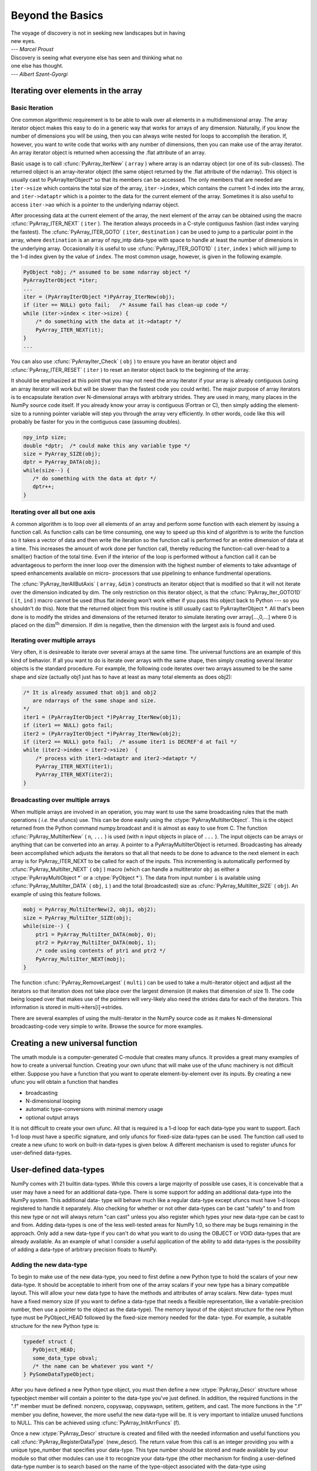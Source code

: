 *****************
Beyond the Basics
*****************

|    The voyage of discovery is not in seeking new landscapes but in having
|    new eyes. 
|    --- *Marcel Proust* 

|    Discovery is seeing what everyone else has seen and thinking what no
|    one else has thought. 
|    --- *Albert Szent-Gyorgi* 


Iterating over elements in the array
====================================

.. _`sec:array_iterator`:

Basic Iteration
---------------

One common algorithmic requirement is to be able to walk over all
elements in a multidimensional array. The array iterator object makes
this easy to do in a generic way that works for arrays of any
dimension. Naturally, if you know the number of dimensions you will be
using, then you can always write nested for loops to accomplish the
iteration. If, however, you want to write code that works with any
number of dimensions, then you can make use of the array iterator. An
array iterator object is returned when accessing the .flat attribute
of an array. 

.. index::
   single: array iterator

Basic usage is to call :cfunc:`PyArray_IterNew` ( ``array`` ) where array
is an ndarray object (or one of its sub-classes). The returned object
is an array-iterator object (the same object returned by the .flat
attribute of the ndarray). This object is usually cast to
PyArrayIterObject* so that its members can be accessed. The only
members that are needed are ``iter->size`` which contains the total
size of the array, ``iter->index``, which contains the current 1-d
index into the array, and ``iter->dataptr`` which is a pointer to the
data for the current element of the array.  Sometimes it is also
useful to access ``iter->ao`` which is a pointer to the underlying
ndarray object. 

After processing data at the current element of the array, the next
element of the array can be obtained using the macro
:cfunc:`PyArray_ITER_NEXT` ( ``iter`` ). The iteration always proceeds in a
C-style contiguous fashion (last index varying the fastest). The
:cfunc:`PyArray_ITER_GOTO` ( ``iter``, ``destination`` ) can be used to
jump to a particular point in the array, where ``destination`` is an
array of npy_intp data-type with space to handle at least the number
of dimensions in the underlying array. Occasionally it is useful to
use :cfunc:`PyArray_ITER_GOTO1D` ( ``iter``, ``index`` ) which will jump
to the 1-d index given by the value of ``index``. The most common
usage, however, is given in the following example. 

.. code-block:: c

    PyObject *obj; /* assumed to be some ndarray object */
    PyArrayIterObject *iter;
    ...
    iter = (PyArrayIterObject *)PyArray_IterNew(obj);
    if (iter == NULL) goto fail;   /* Assume fail has clean-up code */
    while (iter->index < iter->size) {
        /* do something with the data at it->dataptr */
        PyArray_ITER_NEXT(it);
    }
    ...

You can also use :cfunc:`PyArrayIter_Check` ( ``obj`` ) to ensure you have
an iterator object and :cfunc:`PyArray_ITER_RESET` ( ``iter`` ) to reset an
iterator object back to the beginning of the array. 

It should be emphasized at this point that you may not need the array
iterator if your array is already contiguous (using an array iterator
will work but will be slower than the fastest code you could write).
The major purpose of array iterators is to encapsulate iteration over
N-dimensional arrays with arbitrary strides. They are used in many,
many places in the NumPy source code itself. If you already know your
array is contiguous (Fortran or C), then simply adding the element-
size to a running pointer variable will step you through the array
very efficiently. In other words, code like this will probably be
faster for you in the contiguous case (assuming doubles). 

.. code-block:: c

    npy_intp size;
    double *dptr;  /* could make this any variable type */
    size = PyArray_SIZE(obj);
    dptr = PyArray_DATA(obj);
    while(size--) {
       /* do something with the data at dptr */
       dptr++;
    }


Iterating over all but one axis
-------------------------------

A common algorithm is to loop over all elements of an array and
perform some function with each element by issuing a function call. As
function calls can be time consuming, one way to speed up this kind of
algorithm is to write the function so it takes a vector of data and
then write the iteration so the function call is performed for an
entire dimension of data at a time. This increases the amount of work
done per function call, thereby reducing the function-call over-head
to a small(er) fraction of the total time. Even if the interior of the
loop is performed without a function call it can be advantageous to
perform the inner loop over the dimension with the highest number of
elements to take advantage of speed enhancements available on micro-
processors that use pipelining to enhance fundmental operations. 

The :cfunc:`PyArray_IterAllButAxis` ( ``array``, ``&dim`` ) constructs an
iterator object that is modified so that it will not iterate over the
dimension indicated by dim. The only restriction on this iterator
object, is that the :cfunc:`PyArray_Iter_GOTO1D` ( ``it``, ``ind`` ) macro
cannot be used (thus flat indexing won't work either if you pass this
object back to Python --- so you shouldn't do this). Note that the
returned object from this routine is still usually cast to
PyArrayIterObject \*. All that's been done is to modify the strides
and dimensions of the returned iterator to simulate iterating over
array[...,0,...] where 0 is placed on the
:math:`\textrm{dim}^{\textrm{th}}` dimension. If dim is negative, then
the dimension with the largest axis is found and used. 


Iterating over multiple arrays
------------------------------

Very often, it is desireable to iterate over several arrays at the
same time. The universal functions are an example of this kind of
behavior. If all you want to do is iterate over arrays with the same
shape, then simply creating several iterator objects is the standard
procedure. For example, the following code iterates over two arrays
assumed to be the same shape and size (actually obj1 just has to have
at least as many total elements as does obj2): 

.. code-block:: c

    /* It is already assumed that obj1 and obj2
       are ndarrays of the same shape and size.
    */
    iter1 = (PyArrayIterObject *)PyArray_IterNew(obj1);
    if (iter1 == NULL) goto fail;
    iter2 = (PyArrayIterObject *)PyArray_IterNew(obj2);
    if (iter2 == NULL) goto fail;  /* assume iter1 is DECREF'd at fail */
    while (iter2->index < iter2->size)  {
        /* process with iter1->dataptr and iter2->dataptr */
        PyArray_ITER_NEXT(iter1);
        PyArray_ITER_NEXT(iter2);
    }


Broadcasting over multiple arrays
---------------------------------

.. index::
   single: broadcasting

When multiple arrays are involved in an operation, you may want to use the same
broadcasting rules that the math operations ( *i.e.* the ufuncs) use. This can
be done easily using the :ctype:`PyArrayMultiIterObject`.  This is the object
returned from the Python command numpy.broadcast and it is almost as easy to
use from C. The function :cfunc:`PyArray_MultiIterNew` ( ``n``, ``...`` ) is
used (with ``n`` input objects in place of ``...`` ). The input objects can be
arrays or anything that can be converted into an array. A pointer to a
PyArrayMultiIterObject is returned.  Broadcasting has already been accomplished
which adjusts the iterators so that all that needs to be done to advance to the
next element in each array is for PyArray_ITER_NEXT to be called for each of
the inputs. This incrementing is automatically performed by
:cfunc:`PyArray_MultiIter_NEXT` ( ``obj`` ) macro (which can handle a
multiterator ``obj`` as either a :ctype:`PyArrayMultiObject *` or a
:ctype:`PyObject *`). The data from input number ``i`` is available using
:cfunc:`PyArray_MultiIter_DATA` ( ``obj``, ``i`` ) and the total (broadcasted)
size as :cfunc:`PyArray_MultiIter_SIZE` ( ``obj``). An example of using this
feature follows. 

.. code-block:: c

    mobj = PyArray_MultiIterNew(2, obj1, obj2);
    size = PyArray_MultiIter_SIZE(obj);
    while(size--) {
        ptr1 = PyArray_MultiIter_DATA(mobj, 0);
        ptr2 = PyArray_MultiIter_DATA(mobj, 1);
        /* code using contents of ptr1 and ptr2 */
        PyArray_MultiIter_NEXT(mobj);
    }

The function :cfunc:`PyArray_RemoveLargest` ( ``multi`` ) can be used to
take a multi-iterator object and adjust all the iterators so that
iteration does not take place over the largest dimension (it makes
that dimension of size 1). The code being looped over that makes use
of the pointers will very-likely also need the strides data for each
of the iterators. This information is stored in
multi->iters[i]->strides. 

.. index::
   single: array iterator

There are several examples of using the multi-iterator in the NumPy
source code as it makes N-dimensional broadcasting-code very simple to
write. Browse the source for more examples. 

.. _`sec:Creating-a-new`:

Creating a new universal function
=================================

.. index::
   pair: ufunc; adding new

The umath module is a computer-generated C-module that creates many
ufuncs. It provides a great many examples of how to create a universal
function. Creating your own ufunc that will make use of the ufunc
machinery is not difficult either. Suppose you have a function that
you want to operate element-by-element over its inputs. By creating a
new ufunc you will obtain a function that handles 

- broadcasting

- N-dimensional looping

- automatic type-conversions with minimal memory usage

- optional output arrays

It is not difficult to create your own ufunc. All that is required is
a 1-d loop for each data-type you want to support. Each 1-d loop must
have a specific signature, and only ufuncs for fixed-size data-types
can be used. The function call used to create a new ufunc to work on
built-in data-types is given below. A different mechanism is used to
register ufuncs for user-defined data-types. 

.. cfunction:: PyObject *PyUFunc_FromFuncAndData( PyUFuncGenericFunction* func, void** data, char* types, int ntypes, int nin, int nout, int identity, char* name, char* doc, int check_return)

    *func*

        A pointer to an array of 1-d functions to use. This array must be at
        least ntypes long. Each entry in the array must be a ``PyUFuncGenericFunction`` function. This function has the following signature. An example of a
        valid 1d loop function is also given.
    
        .. cfunction:: void loop1d(char** args, npy_intp* dimensions, npy_intp* steps, void* data)
    
        *args*

            An array of pointers to the actual data for the input and output
            arrays. The input arguments are given first followed by the output
            arguments.
        
        *dimensions*

            A pointer to the size of the dimension over which this function is
            looping.
        
        *steps*

            A pointer to the number of bytes to jump to get to the
            next element in this dimension for each of the input and
            output arguments.
        
        *data*

            Arbitrary data (extra arguments, function names, *etc.* )
            that can be stored with the ufunc and will be passed in
            when it is called.
    
        .. code-block:: c
        
            static void
            double_add(char *args, npy_intp *dimensions, npy_intp *steps, void *extra)
            {
                npy_intp i;
                npy_intp is1=steps[0], is2=steps[1];
                npy_intp os=steps[2], n=dimensions[0];
                char *i1=args[0], *i2=args[1], *op=args[2];
                for (i=0; i<n; i++) {
                    *((double *)op) = *((double *)i1) + \
                                      *((double *)i2);
                    i1 += is1; i2 += is2; op += os;
                 }
            }
    
    *data*

        An array of data. There should be ntypes entries (or NULL) --- one for
        every loop function defined for this ufunc. This data will be passed
        in to the 1-d loop. One common use of this data variable is to pass in
        an actual function to call to compute the result when a generic 1-d
        loop (e.g. :cfunc:`PyUFunc_d_d`) is being used.
    
    *types*

        An array of type-number signatures (type ``char`` ). This
        array should be of size (nin+nout)*ntypes and contain the
        data-types for the corresponding 1-d loop. The inputs should
        be first followed by the outputs. For example, suppose I have
        a ufunc that supports 1 integer and 1 double 1-d loop
        (length-2 func and data arrays) that takes 2 inputs and
        returns 1 output that is always a complex double, then the
        types array would be
    
        
        The bit-width names can also be used (e.g. :cdata:`NPY_INT32`,
        :cdata:`NPY_COMPLEX128` ) if desired.
    
    *ntypes*

        The number of data-types supported. This is equal to the number of 1-d
        loops provided.
    
    *nin*

        The number of input arguments.
    
    *nout*

        The number of output arguments.
    
    *identity*

        Either :cdata:`PyUFunc_One`, :cdata:`PyUFunc_Zero`, :cdata:`PyUFunc_None`.
        This specifies what should be returned when an empty array is
        passed to the reduce method of the ufunc.
    
    *name*

        A ``NULL`` -terminated string providing the name of this ufunc
        (should be the Python name it will be called).
    
    *doc*

        A documentation string for this ufunc (will be used in generating the
        response to ``{ufunc_name}.__doc__``). Do not include the function
        signature or the name as this is generated automatically.
    
    *check_return*

        Not presently used, but this integer value does get set in the
        structure-member of similar name.
    
    .. index::
       pair: ufunc; adding new

    The returned ufunc object is a callable Python object. It should be
    placed in a (module) dictionary under the same name as was used in the
    name argument to the ufunc-creation routine. The following example is
    adapted from the umath module
    
    .. code-block:: c

        static PyUFuncGenericFunction atan2_functions[]=\
            {PyUFunc_ff_f, PyUFunc_dd_d,
             PyUFunc_gg_g, PyUFunc_OO_O_method};
        static void* atan2_data[]=\ 
            {(void *)atan2f,(void *) atan2,
             (void *)atan2l,(void *)"arctan2"};
        static char atan2_signatures[]=\
            {NPY_FLOAT, NPY_FLOAT, NPY_FLOAT,
             NPY_DOUBLE, NPY_DOUBLE,
             NPY_DOUBLE, NPY_LONGDOUBLE,
             NPY_LONGDOUBLE, NPY_LONGDOUBLE
             NPY_OBJECT, NPY_OBJECT, 
             NPY_OBJECT};
        ...
        /* in the module initialization code */
        PyObject *f, *dict, *module;
        ...
        dict = PyModule_GetDict(module);
        ...
        f = PyUFunc_FromFuncAndData(atan2_functions, 
            atan2_data, atan2_signatures, 4, 2, 1, 
            PyUFunc_None, "arctan2", 
            "a safe and correct arctan(x1/x2)", 0);
        PyDict_SetItemString(dict, "arctan2", f);
        Py_DECREF(f);
        ...


User-defined data-types
=======================

NumPy comes with 21 builtin data-types. While this covers a large
majority of possible use cases, it is conceivable that a user may have
a need for an additional data-type. There is some support for adding
an additional data-type into the NumPy system. This additional data-
type will behave much like a regular data-type except ufuncs must have
1-d loops registered to handle it separately. Also checking for
whether or not other data-types can be cast "safely" to and from this
new type or not will always return "can cast" unless you also register
which types your new data-type can be cast to and from. Adding
data-types is one of the less well-tested areas for NumPy 1.0, so
there may be bugs remaining in the approach. Only add a new data-type
if you can't do what you want to do using the OBJECT or VOID
data-types that are already available. As an example of what I
consider a useful application of the ability to add data-types is the
possibility of adding a data-type of arbitrary precision floats to
NumPy. 

.. index::
   pair: dtype; adding new


Adding the new data-type
------------------------

To begin to make use of the new data-type, you need to first define a
new Python type to hold the scalars of your new data-type. It should
be acceptable to inherit from one of the array scalars if your new
type has a binary compatible layout. This will allow your new data
type to have the methods and attributes of array scalars. New data-
types must have a fixed memory size (if you want to define a data-type
that needs a flexible representation, like a variable-precision
number, then use a pointer to the object as the data-type). The memory
layout of the object structure for the new Python type must be
PyObject_HEAD followed by the fixed-size memory needed for the data-
type. For example, a suitable structure for the new Python type is:

.. code-block:: c

    typedef struct {
       PyObject_HEAD;
       some_data_type obval; 
       /* the name can be whatever you want */
    } PySomeDataTypeObject;

After you have defined a new Python type object, you must then define
a new :ctype:`PyArray_Descr` structure whose typeobject member will contain a
pointer to the data-type you've just defined. In addition, the
required functions in the ".f" member must be defined: nonzero,
copyswap, copyswapn, setitem, getitem, and cast. The more functions in
the ".f" member you define, however, the more useful the new data-type
will be.  It is very important to intialize unused functions to NULL.
This can be achieved using :cfunc:`PyArray_InitArrFuncs` (f). 

Once a new :ctype:`PyArray_Descr` structure is created and filled with the
needed information and useful functions you call
:cfunc:`PyArray_RegisterDataType` (new_descr). The return value from this
call is an integer providing you with a unique type_number that
specifies your data-type. This type number should be stored and made
available by your module so that other modules can use it to recognize
your data-type (the other mechanism for finding a user-defined
data-type number is to search based on the name of the type-object
associated with the data-type using :cfunc:`PyArray_TypeNumFromName` ). 


Registering a casting function
------------------------------

You may want to allow builtin (and other user-defined) data-types to
be cast automatically to your data-type. In order to make this
possible, you must register a casting function with the data-type you
want to be able to cast from. This requires writing low-level casting
functions for each conversion you want to support and then registering
these functions with the data-type descriptor. A low-level casting
function has the signature. 

.. cfunction:: void castfunc( void* from, void* to, npy_intp n, void* fromarr, void* toarr)

    Cast ``n`` elements ``from`` one type ``to`` another. The data to
    cast from is in a contiguous, correctly-swapped and aligned chunk
    of memory pointed to by from. The buffer to cast to is also
    contiguous, correctly-swapped and aligned. The fromarr and toarr
    arguments should only be used for flexible-element-sized arrays
    (string, unicode, void).

An example castfunc is:

.. code-block:: c

    static void
    double_to_float(double *from, float* to, npy_intp n,
           void* ig1, void* ig2);
    while (n--) {
          (*to++) = (double) *(from++);
    }

This could then be registered to convert doubles to floats using the
code:

.. code-block:: c

    doub = PyArray_DescrFromType(NPY_DOUBLE);
    PyArray_RegisterCastFunc(doub, NPY_FLOAT,
         (PyArray_VectorUnaryFunc *)double_to_float);
    Py_DECREF(doub);


Registering coercion rules
--------------------------

By default, all user-defined data-types are not presumed to be safely
castable to any builtin data-types. In addition builtin data-types are
not presumed to be safely castable to user-defined data-types. This
situation limits the ability of user-defined data-types to participate
in the coercion system used by ufuncs and other times when automatic
coercion takes place in NumPy. This can be changed by registering
data-types as safely castable from a particlar data-type object. The
function :cfunc:`PyArray_RegisterCanCast` (from_descr, totype_number,
scalarkind) should be used to specify that the data-type object
from_descr can be cast to the data-type with type number
totype_number. If you are not trying to alter scalar coercion rules,
then use :cdata:`PyArray_NOSCALAR` for the scalarkind argument. 

If you want to allow your new data-type to also be able to share in
the scalar coercion rules, then you need to specify the scalarkind
function in the data-type object's ".f" member to return the kind of
scalar the new data-type should be seen as (the value of the scalar is
available to that function). Then, you can register data-types that
can be cast to separately for each scalar kind that may be returned
from your user-defined data-type. If you don't register scalar
coercion handling, then all of your user-defined data-types will be
seen as :cdata:`PyArray_NOSCALAR`. 


Registering a ufunc loop
------------------------

You may also want to register low-level ufunc loops for your data-type
so that an ndarray of your data-type can have math applied to it
seamlessly. Registering a new loop with exactly the same arg_types
signature, silently replaces any previously registered loops for that
data-type. 

Before you can register a 1-d loop for a ufunc, the ufunc must be
previously created. Then you call :cfunc:`PyUFunc_RegisterLoopForType`
(...) with the information needed for the loop. The return value of
this function is ``0`` if the process was successful and ``-1`` with
an error condition set if it was not successful. 

.. cfunction:: int PyUFunc_RegisterLoopForType( PyUFuncObject* ufunc, int usertype, PyUFuncGenericFunction function, int* arg_types, void* data)

    *ufunc*

        The ufunc to attach this loop to.
    
    *usertype*

        The user-defined type this loop should be indexed under. This number
        must be a user-defined type or an error occurs.
    
    *function*

        The ufunc inner 1-d loop. This function must have the signature as
        explained in Section `3 <#sec-creating-a-new>`__ .
    
    *arg_types*

        (optional) If given, this should contain an array of integers of at
        least size ufunc.nargs containing the data-types expected by the loop
        function. The data will be copied into a NumPy-managed structure so
        the memory for this argument should be deleted after calling this
        function. If this is NULL, then it will be assumed that all data-types
        are of type usertype.
    
    *data*

        (optional) Specify any optional data needed by the function which will
        be passed when the function is called. 
        
        .. index::
           pair: dtype; adding new
    

Subtyping the ndarray in C
==========================

One of the lesser-used features that has been lurking in Python since
2.2 is the ability to sub-class types in C. This facility is one of
the important reasons for basing NumPy off of the Numeric code-base
which was already in C. A sub-type in C allows much more flexibility
with regards to memory management. Sub-typing in C is not difficult
even if you have only a rudimentary understanding of how to create new
types for Python. While it is easiest to sub-type from a single parent
type, sub-typing from multiple parent types is also possible. Multiple
inheritence in C is generally less useful than it is in Python because
a restriction on Python sub-types is that they have a binary
compatible memory layout. Perhaps for this reason, it is somewhat
easier to sub-type from a single parent type. 

.. index::
   pair: ndarray; subtyping

All C-structures corresponding to Python objects must begin with
:cmacro:`PyObject_HEAD` (or :cmacro:`PyObject_VAR_HEAD`). In the same
way, any sub-type must have a C-structure that begins with exactly the
same memory layout as the parent type (or all of the parent types in
the case of multiple-inheritance). The reason for this is that Python
may attempt to access a member of the sub-type structure as if it had
the parent structure ( *i.e.* it will cast a given pointer to a
pointer to the parent structure and then dereference one of it's
members). If the memory layouts are not compatible, then this attempt
will cause unpredictable behavior (eventually leading to a memory
violation and program crash). 

One of the elements in :cmacro:`PyObject_HEAD` is a pointer to a
type-object structure. A new Python type is created by creating a new
type-object structure and populating it with functions and pointers to
describe the desired behavior of the type. Typically, a new
C-structure is also created to contain the instance-specific
information needed for each object of the type as well. For example,
:cdata:`&PyArray_Type` is a pointer to the type-object table for the ndarray
while a :ctype:`PyArrayObject *` variable is a pointer to a particular instance
of an ndarray (one of the members of the ndarray structure is, in
turn, a pointer to the type- object table :cdata:`&PyArray_Type`). Finally
:cfunc:`PyType_Ready` (<pointer_to_type_object>) must be called for
every new Python type. 


Creating sub-types
------------------

To create a sub-type, a similar proceedure must be followed except
only behaviors that are different require new entries in the type-
object structure. All other entires can be NULL and will be filled in
by :cfunc:`PyType_Ready` with appropriate functions from the parent
type(s). In particular, to create a sub-type in C follow these steps: 

1. If needed create a new C-structure to handle each instance of your
   type. A typical C-structure would be:
   
   .. code-block:: c
    
        typedef _new_struct {
            PyArrayObject base;
            /* new things here */
        } NewArrayObject;
    
   Notice that the full PyArrayObject is used as the first entry in order
   to ensure that the binary layout of instances of the new type is
   identical to the PyArrayObject. 
 
2. Fill in a new Python type-object structure with pointers to new
   functions that will over-ride the default behavior while leaving any
   function that should remain the same unfilled (or NULL). The tp_name
   element should be different.

3. Fill in the tp_base member of the new type-object structure with a
   pointer to the (main) parent type object. For multiple-inheritance,
   also fill in the tp_bases member with a tuple containing all of the
   parent objects in the order they should be used to define inheritance.
   Remember, all parent-types must have the same C-structure for multiple
   inheritance to work properly.

4. Call :cfunc:`PyType_Ready` (<pointer_to_new_type>). If this function
   returns a negative number, a failure occurred and the type is not
   initialized. Otherwise, the type is ready to be used. It is
   generally important to place a reference to the new type into the
   module dictionary so it can be accessed from Python.

More information on creating sub-types in C can be learned by reading
PEP 253 (available at http://www.python.org/dev/peps/pep-0253). 


Specific features of ndarray sub-typing
---------------------------------------

Some special methods and attributes are used by arrays in order to
facilitate the interoperation of sub-types with the base ndarray type. 

.. note:: XXX: some of the documentation below needs to be moved to the
               reference guide.


The __array_finalize\__ method
^^^^^^^^^^^^^^^^^^^^^^^^^^^^^^

.. attribute:: ndarray.__array_finalize__
   
   Several array-creation functions of the ndarray allow
   specification of a particular sub-type to be created. This allows
   sub-types to be handled seamlessly in many routines. When a
   sub-type is created in such a fashion, however, neither the
   __new_\_ method nor the __init\__ method gets called. Instead, the
   sub-type is allocated and the appropriate instance-structure
   members are filled in. Finally, the :obj:`__array_finalize__`
   attribute is looked-up in the object dictionary. If it is present
   and not None, then it can be either a CObject containing a pointer
   to a :cfunc:`PyArray_FinalizeFunc` or it can be a method taking a
   single argument (which could be None). 
   
   If the :obj:`__array_finalize__` attribute is a CObject, then the pointer
   must be a pointer to a function with the signature:
   
   .. code-block:: c
       
       (int) (PyArrayObject *, PyObject *)
   
   The first argument is the newly created sub-type. The second argument
   (if not NULL) is the "parent" array (if the array was created using
   slicing or some other operation where a clearly-distinguishable parent
   is present). This routine can do anything it wants to. It should
   return a -1 on error and 0 otherwise. 
   
   If the :obj:`__array_finalize__` attribute is not None nor a CObject,
   then it must be a Python method that takes the parent array as an
   argument (which could be None if there is no parent), and returns
   nothing. Errors in this method will be caught and handled. 


The __array_priority\__ attribute
^^^^^^^^^^^^^^^^^^^^^^^^^^^^^^^^^

.. attribute:: ndarray.__array_priority__

   This attribute allows simple but flexible determination of which sub-
   type should be considered "primary" when an operation involving two or
   more sub-types arises. In operations where different sub-types are
   being used, the sub-type with the largest :obj:`__array_priority__`
   attribute will determine the sub-type of the output(s). If two sub-
   types have the same :obj:`__array_priority__` then the sub-type of the
   first argument determines the output. The default
   :obj:`__array_priority__` attribute returns a value of 0.0 for the base
   ndarray type and 1.0 for a sub-type. This attribute can also be
   defined by objects that are not sub-types of the ndarray and can be
   used to determine which :obj:`__array_wrap__` method should be called for
   the return output. 

The __array_wrap\__ method
^^^^^^^^^^^^^^^^^^^^^^^^^^

.. attribute:: ndarray.__array_wrap__

   Any class or type can define this method which should take an ndarray
   argument and return an instance of the type. It can be seen as the
   opposite of the :obj:`__array__` method. This method is used by the
   ufuncs (and other NumPy functions) to allow other objects to pass
   through. For Python >2.4, it can also be used to write a decorator
   that converts a function that works only with ndarrays to one that
   works with any type with :obj:`__array__` and :obj:`__array_wrap__` methods. 
   
.. index::
   pair: ndarray; subtyping
